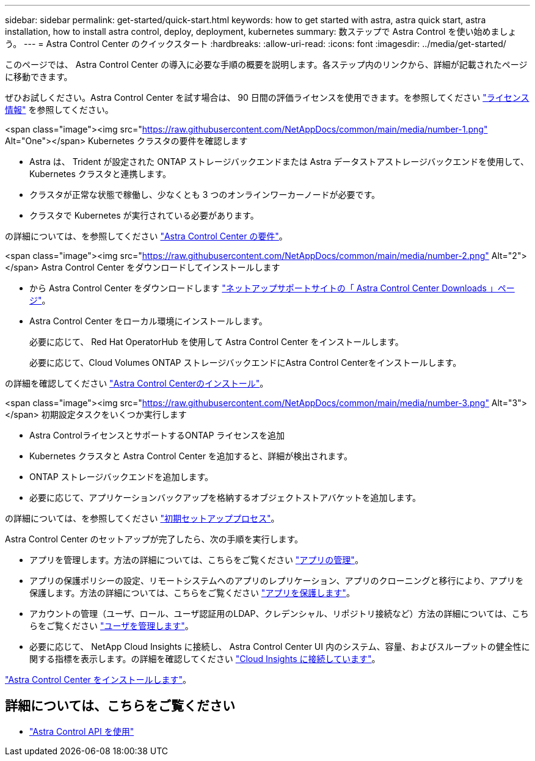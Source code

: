 ---
sidebar: sidebar 
permalink: get-started/quick-start.html 
keywords: how to get started with astra, astra quick start, astra installation, how to install astra control, deploy, deployment, kubernetes 
summary: 数ステップで Astra Control を使い始めましょう。 
---
= Astra Control Center のクイックスタート
:hardbreaks:
:allow-uri-read: 
:icons: font
:imagesdir: ../media/get-started/


このページでは、 Astra Control Center の導入に必要な手順の概要を説明します。各ステップ内のリンクから、詳細が記載されたページに移動できます。

ぜひお試しください。Astra Control Center を試す場合は、 90 日間の評価ライセンスを使用できます。を参照してください link:../get-started/setup_overview.html#add-a-license-for-astra-control-center["ライセンス情報"] を参照してください。

.<span class="image"><img src="https://raw.githubusercontent.com/NetAppDocs/common/main/media/number-1.png"[] Alt="One"></span> Kubernetes クラスタの要件を確認します
* Astra は、 Trident が設定された ONTAP ストレージバックエンドまたは Astra データストアストレージバックエンドを使用して、 Kubernetes クラスタと連携します。
* クラスタが正常な状態で稼働し、少なくとも 3 つのオンラインワーカーノードが必要です。
* クラスタで Kubernetes が実行されている必要があります。


[role="quick-margin-para"]
の詳細については、を参照してください link:../get-started/requirements.html["Astra Control Center の要件"]。

.<span class="image"><img src="https://raw.githubusercontent.com/NetAppDocs/common/main/media/number-2.png"[] Alt="2"></span> Astra Control Center をダウンロードしてインストールします
* から Astra Control Center をダウンロードします https://mysupport.netapp.com/site/products/all/details/astra-control-center/downloads-tab["ネットアップサポートサイトの「 Astra Control Center Downloads 」ページ"^]。
* Astra Control Center をローカル環境にインストールします。
+
必要に応じて、 Red Hat OperatorHub を使用して Astra Control Center をインストールします。

+
必要に応じて、Cloud Volumes ONTAP ストレージバックエンドにAstra Control Centerをインストールします。



[role="quick-margin-para"]
の詳細を確認してください link:../get-started/install_overview.html["Astra Control Centerのインストール"]。

.<span class="image"><img src="https://raw.githubusercontent.com/NetAppDocs/common/main/media/number-3.png"[] Alt="3"></span> 初期設定タスクをいくつか実行します
* Astra ControlライセンスとサポートするONTAP ライセンスを追加
* Kubernetes クラスタと Astra Control Center を追加すると、詳細が検出されます。
* ONTAP ストレージバックエンドを追加します。
* 必要に応じて、アプリケーションバックアップを格納するオブジェクトストアバケットを追加します。


[role="quick-margin-para"]
の詳細については、を参照してください link:../get-started/setup_overview.html["初期セットアッププロセス"]。

[role="quick-margin-list"]
Astra Control Center のセットアップが完了したら、次の手順を実行します。

* アプリを管理します。方法の詳細については、こちらをご覧ください link:../use/manage-apps.html["アプリの管理"]。
* アプリの保護ポリシーの設定、リモートシステムへのアプリのレプリケーション、アプリのクローニングと移行により、アプリを保護します。方法の詳細については、こちらをご覧ください link:../use/protection-overview.html["アプリを保護します"]。
* アカウントの管理（ユーザ、ロール、ユーザ認証用のLDAP、クレデンシャル、リポジトリ接続など）方法の詳細については、こちらをご覧ください link:../use/manage-users.html["ユーザを管理します"]。
* 必要に応じて、 NetApp Cloud Insights に接続し、 Astra Control Center UI 内のシステム、容量、およびスループットの健全性に関する指標を表示します。の詳細を確認してください link:../use/monitor-protect.html["Cloud Insights に接続しています"]。


[role="quick-margin-para"]
link:../get-started/install_overview.html["Astra Control Center をインストールします"]。



== 詳細については、こちらをご覧ください

* https://docs.netapp.com/us-en/astra-automation/index.html["Astra Control API を使用"^]

